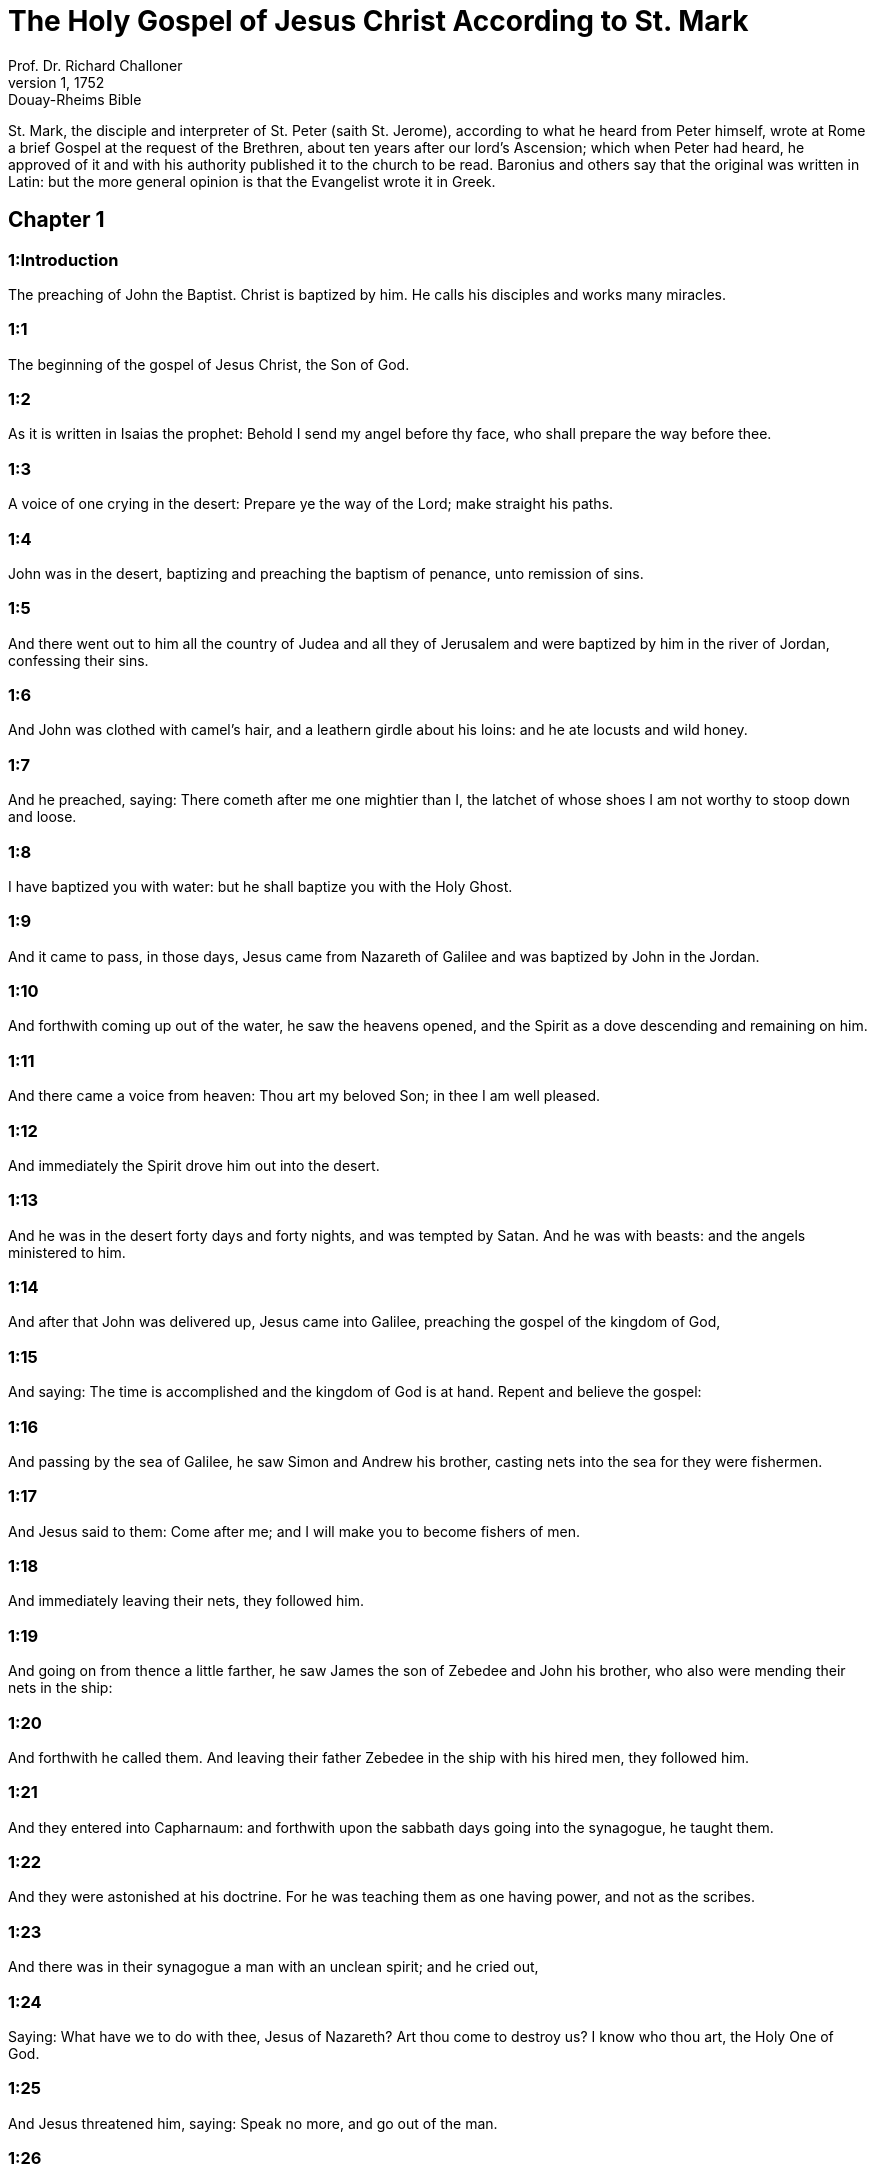 = The Holy Gospel of Jesus Christ According to St. Mark
Prof. Dr. Richard Challoner
1, 1752: Douay-Rheims Bible
:title-logo-image: image:https://i.nostr.build/CHxPTVVe4meAwmKz.jpg[Bible Cover]
:description: New Testament

St. Mark, the disciple and interpreter of St. Peter (saith St. Jerome), according to what he heard from Peter himself, wrote at Rome a brief Gospel at the request of the Brethren, about ten years after our lord’s Ascension; which when Peter had heard, he approved of it and with his authority published it to the church to be read. Baronius and others say that the original was written in Latin: but the more general opinion is that the Evangelist wrote it in Greek.   

== Chapter 1

[discrete] 
=== 1:Introduction
The preaching of John the Baptist. Christ is baptized by him. He calls his disciples and works many miracles.  

[discrete] 
=== 1:1
The beginning of the gospel of Jesus Christ, the Son of God.  

[discrete] 
=== 1:2
As it is written in Isaias the prophet: Behold I send my angel before thy face, who shall prepare the way before thee.  

[discrete] 
=== 1:3
A voice of one crying in the desert: Prepare ye the way of the Lord; make straight his paths.  

[discrete] 
=== 1:4
John was in the desert, baptizing and preaching the baptism of penance, unto remission of sins.  

[discrete] 
=== 1:5
And there went out to him all the country of Judea and all they of Jerusalem and were baptized by him in the river of Jordan, confessing their sins.  

[discrete] 
=== 1:6
And John was clothed with camel’s hair, and a leathern girdle about his loins: and he ate locusts and wild honey.  

[discrete] 
=== 1:7
And he preached, saying: There cometh after me one mightier than I, the latchet of whose shoes I am not worthy to stoop down and loose.  

[discrete] 
=== 1:8
I have baptized you with water: but he shall baptize you with the Holy Ghost.  

[discrete] 
=== 1:9
And it came to pass, in those days, Jesus came from Nazareth of Galilee and was baptized by John in the Jordan.  

[discrete] 
=== 1:10
And forthwith coming up out of the water, he saw the heavens opened, and the Spirit as a dove descending and remaining on him.  

[discrete] 
=== 1:11
And there came a voice from heaven: Thou art my beloved Son; in thee I am well pleased.  

[discrete] 
=== 1:12
And immediately the Spirit drove him out into the desert.  

[discrete] 
=== 1:13
And he was in the desert forty days and forty nights, and was tempted by Satan. And he was with beasts: and the angels ministered to him.  

[discrete] 
=== 1:14
And after that John was delivered up, Jesus came into Galilee, preaching the gospel of the kingdom of God,  

[discrete] 
=== 1:15
And saying: The time is accomplished and the kingdom of God is at hand. Repent and believe the gospel:  

[discrete] 
=== 1:16
And passing by the sea of Galilee, he saw Simon and Andrew his brother, casting nets into the sea for they were fishermen.  

[discrete] 
=== 1:17
And Jesus said to them: Come after me; and I will make you to become fishers of men.  

[discrete] 
=== 1:18
And immediately leaving their nets, they followed him.  

[discrete] 
=== 1:19
And going on from thence a little farther, he saw James the son of Zebedee and John his brother, who also were mending their nets in the ship:  

[discrete] 
=== 1:20
And forthwith he called them. And leaving their father Zebedee in the ship with his hired men, they followed him.  

[discrete] 
=== 1:21
And they entered into Capharnaum: and forthwith upon the sabbath days going into the synagogue, he taught them.  

[discrete] 
=== 1:22
And they were astonished at his doctrine. For he was teaching them as one having power, and not as the scribes.  

[discrete] 
=== 1:23
And there was in their synagogue a man with an unclean spirit; and he cried out,  

[discrete] 
=== 1:24
Saying: What have we to do with thee, Jesus of Nazareth? Art thou come to destroy us? I know who thou art, the Holy One of God.  

[discrete] 
=== 1:25
And Jesus threatened him, saying: Speak no more, and go out of the man.  

[discrete] 
=== 1:26
And the unclean spirit, tearing him and crying out with a loud voice, went out of him.  

[discrete] 
=== 1:27
And they were all amazed insomuch that they questioned among themselves, saying: What thing is this? What is this new doctrine? For with power he commandeth even the unclean spirits: and they obey him.  

[discrete] 
=== 1:28
And the fame of him was spread forthwith into all the country of Galilee.  

[discrete] 
=== 1:29
And immediately going out of the synagogue they came into the house of Simon and Andrew, with James and John.  

[discrete] 
=== 1:30
And Simon’s wife’s mother lay in a fit of a fever: and forthwith they tell him of her.  

[discrete] 
=== 1:31
And coming to her, he lifted her up, taking her by the hand; and immediately the fever left her, and she ministered unto them.  

[discrete] 
=== 1:32
And when it was evening, after sunset, they brought to him all that were ill and that were possessed with devils.  

[discrete] 
=== 1:33
And all the city was gathered together at the door.  

[discrete] 
=== 1:34
And he healed many that were troubled with divers diseases. And he cast out many devils: and he suffered them not to speak, because they knew him.  

[discrete] 
=== 1:35
And rising very early, going out, he went into a desert place: and there he prayed.  

[discrete] 
=== 1:36
And Simon and they that were with him followed after him.  

[discrete] 
=== 1:37
And when they had found him, they said to him: All seek for thee.  

[discrete] 
=== 1:38
And he saith to them: Let us go into the neighbouring towns and cities, that I may preach there also; for to this purpose am I come.  

[discrete] 
=== 1:39
And he was preaching in their synagogues and in all Galilee and casting out devils.  

[discrete] 
=== 1:40
And there came a leper to him, beseeching him and kneeling down, said to him: If thou wilt thou canst make me clean.  

[discrete] 
=== 1:41
And Jesus, having compassion on him, stretched forth his hand and touching him saith to him: I will. Be thou made clean.  

[discrete] 
=== 1:42
And when he had spoken, immediately the leprosy departed from him: and he was made clean.  

[discrete] 
=== 1:43
And he strictly charged him and forthwith sent him away.  

[discrete] 
=== 1:44
And he saith to him: See thou tell no one; but go, shew thyself to the high priest and offer for thy cleansing the things that Moses commanded, for a testimony to them.  

[discrete] 
=== 1:45
But he being gone out, began to publish and to blaze abroad the word: so that he could not openly go into the city, but was without in desert places. And they flocked to him from all sides.   

== Chapter 2

[discrete] 
=== 2:Introduction
Christ heals the sick of the palsy. He calls Matthew and excuses his disciples.  

[discrete] 
=== 2:1
And again he entered into Capharnaum after some days.  

[discrete] 
=== 2:2
And it was heard that he was in the house. And many came together, so that there was no room: no, not even at the door. And he spoke to them the word.  

[discrete] 
=== 2:3
And they came to him, bringing one sick of the palsy, who was carried by four.  

[discrete] 
=== 2:4
And when they could not offer him unto him for the multitude, they uncovered the roof where he was: and opening it, they let down the bed wherein the man sick of the palsy lay.  

[discrete] 
=== 2:5
And when Jesus had seen their faith, he saith to the sick of the palsy: Son, thy sins are forgiven thee.  

[discrete] 
=== 2:6
And there were some of the scribes sitting there and thinking in their hearts:  

[discrete] 
=== 2:7
Why doth this man speak thus? He blasphemeth. Who can forgive sins, but God only?  

[discrete] 
=== 2:8
Which Jesus presently knowing in his spirit that they so thought within themselves, saith to them: Why think you these things in your hearts?  

[discrete] 
=== 2:9
Which is easier, to say to the sick of the palsy: Thy sins are forgiven thee; or to say: Arise, take up thy bed and walk?  

[discrete] 
=== 2:10
But that you may know that the Son of man hath power on earth to forgive sins (he saith to the sick of the palsy):  

[discrete] 
=== 2:11
I say to thee: Arise. Take up thy bed and go into thy house.  

[discrete] 
=== 2:12
And immediately he arose and, taking up his bed, went his way in the sight of all: so that all wondered and glorified God, saying: We never saw the like.  

[discrete] 
=== 2:13
And he went forth again to the sea side: and all the multitude came to him. And he taught them.  

[discrete] 
=== 2:14
And when he was passing by, he saw Levi, the son of Alpheus, sitting at the receipt of custom; and he saith to him: Follow me. And rising up, he followed him.  

[discrete] 
=== 2:15
And it came to pass as he sat at meat in his house, many publicans and sinners sat down together with Jesus and his disciples. For they were many, who also followed him.  

[discrete] 
=== 2:16
And the scribes and the Pharisees, seeing that he ate with publicans and sinners, said to his disciples: Why doth your master eat and drink with publicans and sinners?  

[discrete] 
=== 2:17
Jesus hearing this, saith to them: They that are well have no need of a physician, but they that are sick. For I came not to call the just, but sinners.  

[discrete] 
=== 2:18
And the disciples of John and the Pharisees used to fast. And they come and say to him: Why do the disciples of John and of the Pharisees fast; but thy disciples do not fast?  

[discrete] 
=== 2:19
And Jesus saith to them: Can the children of the marriage fast, as long as the bridegroom is with them? As long as they have the bridegroom with them, they cannot fast.  

[discrete] 
=== 2:20
But the days will come when the bridegroom shall be taken away from them: and then they shall fast in those days.  

[discrete] 
=== 2:21
No man seweth a piece of raw cloth to an old garment: otherwise the new piecing taketh away from the old, and there is made a greater rent.  

[discrete] 
=== 2:22
And no man putteth new wine into old bottles: otherwise the wine will burst the bottles, and both the wine will be spilled and the bottles will be lost. But new wine must be put into new bottles.  

[discrete] 
=== 2:23
And it came to pass again, as the Lord walked through the corn fields on the sabbath, that his disciples began to go forward and to pluck the ears of corn.  

[discrete] 
=== 2:24
And the Pharisees said to him: Behold, why do they on the sabbath day that which is not lawful?  

[discrete] 
=== 2:25
And he said to them: Have you never read what David did when he had need and was hungry, himself and they that were with him?  

[discrete] 
=== 2:26
How he went into the house of God, under Abiathar the high priest, and did eat the loaves of proposition, which was not lawful to eat but for the priests, and gave to them who were with him?  

[discrete] 
=== 2:27
And he said to them: The sabbath was made for man, and not man for the sabbath.  

[discrete] 
=== 2:28
Therefore the Son of man is Lord of the sabbath also.   

== Chapter 3

[discrete] 
=== 3:Introduction
Christ heals the withered hand. He chooses the twelve. He confutes the blasphemy of the Pharisees.  

[discrete] 
=== 3:1
And he entered again into the synagogue: and there was a man there who had a withered hand.  

[discrete] 
=== 3:2
And they watched him whether he would heal on the sabbath days, that they might accuse him.  

[discrete] 
=== 3:3
And he said to the man who had the withered hand: Stand up in the midst.  

[discrete] 
=== 3:4
And he saith to them: Is it lawful to do good on the sabbath days, or to do evil? To save life, or to destroy? But they held their peace.  

[discrete] 
=== 3:5
And looking round about on them with anger, being grieved for the blindness of their hearts, he saith to the man: Stretch forth thy hand. And he stretched it forth: and his hand was restored unto him.  

[discrete] 
=== 3:6
And the Pharisees going out, immediately made a consultation with the Herodians against him, how they might destroy him.  

[discrete] 
=== 3:7
But Jesus retired with his disciples to the sea; and a great multitude followed him from Galilee and Judea,  

[discrete] 
=== 3:8
And from Jerusalem, and from Idumea and from beyond the Jordan. And they about Tyre and Sidon, a great multitude, hearing the things which he did, came to him.  

[discrete] 
=== 3:9
And he spoke to his disciples that a small ship should wait on him, because of the multitude, lest they should throng him.  

[discrete] 
=== 3:10
For he healed many, so that they pressed upon him for to touch him, as many as had evils.  

[discrete] 
=== 3:11
And the unclean spirits, when they saw him, fell down before him: and they cried, saying:  

[discrete] 
=== 3:12
Thou art the Son of God. And he strictly charged them that they should not make him known.  

[discrete] 
=== 3:13
And going up into a mountain, he called unto him whom he would himself: and they came to him.  

[discrete] 
=== 3:14
And he made that twelve should be with him, and that he might send them to preach.  

[discrete] 
=== 3:15
And he gave them power to heal sicknesses, and to cast out devils.  

[discrete] 
=== 3:16
And to Simon he gave the name Peter:  

[discrete] 
=== 3:17
And James the son of Zebedee, and John the brother of James; and he named them Boanerges, which is, The sons of thunder.  

[discrete] 
=== 3:18
And Andrew and Philip, and Bartholomew and Matthew, and Thomas and James of Alpheus, and Thaddeus and Simon the Cananean:  

[discrete] 
=== 3:19
And Judas Iscariot, who also betrayed him.  

[discrete] 
=== 3:20
And they come to a house, and the multitude cometh together again, so that they could not so much as eat bread.  

[discrete] 
=== 3:21
And when his friends had heard of it, they went out to lay hold on him. For they said: He is become mad.  

[discrete] 
=== 3:22
And the scribes who were come down from Jerusalem, said: He hath Beelzebub, and by the prince of devils he casteth out devils.  

[discrete] 
=== 3:23
And after he had called them together, he said to them in parables: How can Satan cast out Satan?  

[discrete] 
=== 3:24
And if a kingdom be divided against itself, that kingdom cannot stand.  

[discrete] 
=== 3:25
And if a house be divided against itself, that house cannot stand.  

[discrete] 
=== 3:26
And if Satan be risen up against himself, he is divided, and cannot stand, but hath an end.  

[discrete] 
=== 3:27
No man can enter into the house of a strong man and rob him of his goods, unless he first bind the strong man, and then shall he plunder his house.  

[discrete] 
=== 3:28
Amen I say to you that all sins shall be forgiven unto the sons of men, and the blasphemies wherewith they shall blaspheme:  

[discrete] 
=== 3:29
But he that shall blaspheme against the Holy Ghost, shall never have forgiveness, but shall be guilty of an everlasting sin.  

[discrete] 
=== 3:30
Because they said: He hath an unclean spirit.  

[discrete] 
=== 3:31
And his mother and his brethren came; and standing without, sent unto him, calling him.  

[discrete] 
=== 3:32
And the multitude sat about him; and they say to him: Behold thy mother and thy brethren without seek for thee.  

[discrete] 
=== 3:33
And answering them, he said: Who is my mother and my brethren?  

[discrete] 
=== 3:34
And looking round about on them who sat about him, he saith: Behold my mother and my brethren.  

[discrete] 
=== 3:35
For whosoever shall do the will of God, he is my brother, and my sister, and mother.   

== Chapter 4

[discrete] 
=== 4:Introduction
The parable of the sower. Christ stills the tempest at sea.  

[discrete] 
=== 4:1
And again he began to teach by the sea side; and a great multitude was gathered together unto him, so that he went up into a ship and sat in the sea: and all the multitude was upon the land by the sea side.  

[discrete] 
=== 4:2
And he taught them many things in parables, and said unto them in his doctrine:  

[discrete] 
=== 4:3
Hear ye: Behold, the sower went out to sow.  

[discrete] 
=== 4:4
And whilst he sowed, some fell by the way side, and the birds of the air came and ate it up.  

[discrete] 
=== 4:5
And other some fell upon stony ground, where it had not much earth; and it shot up immediately, because it had no depth of earth.  

[discrete] 
=== 4:6
And when the sun was risen, it was scorched; and because it had no root, it withered away.  

[discrete] 
=== 4:7
And some fell among thorns; and the thorns grew up, and choked it, and it yielded no fruit.  

[discrete] 
=== 4:8
And some fell upon good ground; and brought forth fruit that grew up, and increased and yielded, one thirty, another sixty, and another a hundred.  

[discrete] 
=== 4:9
And he said: He that hath ears to hear, let him hear.  

[discrete] 
=== 4:10
And when he was alone, the twelve that were with him asked him the parable.  

[discrete] 
=== 4:11
And he said to them: To you it is given to know the mystery of the kingdom of God: but to them that are without, all things are done in parables:  

[discrete] 
=== 4:12
That seeing they may see, and not perceive; and hearing they may hear, and not understand; lest at any time they should be converted, and their sins should be forgiven them.  That seeing they may see, etc.... in punishment of their wilfully shutting their eyes, (St. Matt. 13. 15,) God justly withdrew those lights and graces, which otherwise he would have given them, for their effectual conversion.  

[discrete] 
=== 4:13
And he saith to them: Are you ignorant of this, parable? and how shall you know all parables?  

[discrete] 
=== 4:14
He that soweth, soweth the word.  

[discrete] 
=== 4:15
And these are they by the way side, where the word is sown, and as soon as they have heard, immediately Satan cometh and taketh away the word that was sown in their hearts.  

[discrete] 
=== 4:16
And these likewise are they that are sown on the stony ground: who when they have heard the word, immediately receive it with joy.  

[discrete] 
=== 4:17
And they have no root in themselves, but are only for a time: and then when tribulation and persecution ariseth for the word they are presently scandalized.  

[discrete] 
=== 4:18
And others there are who are sown among thorns: these are they that hear the word,  

[discrete] 
=== 4:19
And the cares of the world, and the deceitfulness of riches, and the lusts after other things entering in choke the word, and it is made fruitless.  

[discrete] 
=== 4:20
And these are they who are sown upon the good ground, who hear the word, and receive it, and yield fruit, the one thirty, another sixty, and another a hundred.  

[discrete] 
=== 4:21
And he said to them: Doth a candle come in to be put under a bushel, or under a bed? and not to be set on a candlestick?  

[discrete] 
=== 4:22
For there is nothing hid, which shall not be made manifest: neither was it made secret, but that it may come abroad.  

[discrete] 
=== 4:23
If any man have ears to hear, let him hear.  

[discrete] 
=== 4:24
And he said to them: Take heed what you hear. In what measure you shall mete, it shall be measured to you again, and more shall be given to you.  

[discrete] 
=== 4:25
For he that hath, to him shall be given: and he that hath not, that also which he hath shall be taken away from him.  

[discrete] 
=== 4:26
And he said: So is the kingdom of God, as if a man should cast seed into the earth,  

[discrete] 
=== 4:27
And should sleep, and rise, night and day, and the seed should spring, and grow up whilst he knoweth not.  

[discrete] 
=== 4:28
For the earth of itself bringeth forth fruit, first the blade, then the ear, afterwards the full corn in the ear.  

[discrete] 
=== 4:29
And when the fruit is brought forth, immediately he putteth in the sickle, because the harvest is come.  

[discrete] 
=== 4:30
And he said: To what shall we liken the kingdom of God? or to what parable shall we compare it?  

[discrete] 
=== 4:31
It is as a grain of mustard seed: which when it is sown in the earth, is less than all the seeds that are in the earth:  

[discrete] 
=== 4:32
And when it is sown, it groweth up, and becometh greater than all herbs, and shooteth out great branches, so that the birds of the air may dwell under the shadow thereof.  

[discrete] 
=== 4:33
And with many such parables, he spoke to them the word, according as they were able to hear.  

[discrete] 
=== 4:34
And without parable he did not speak unto them; but apart, he explained all things to his disciples.  

[discrete] 
=== 4:35
And he saith to them that day, when evening was come: Let us pass over to the other side.  

[discrete] 
=== 4:36
And sending away the multitude, they take him even as he was in the ship: and there were other ships with him.  

[discrete] 
=== 4:37
And there arose a great storm of wind, and the waves beat into the ship, so that the ship was filled.  

[discrete] 
=== 4:38
And he was in the hinder part of the ship, sleeping upon a pillow; and they awake him, and say to him: Master, doth, it not concern thee that we perish?  

[discrete] 
=== 4:39
And rising up, he rebuked the wind, and said to the sea: Peace, be still. And the wind ceased: and there was made a great calm.  

[discrete] 
=== 4:40
And he said to them: Why are you fearful? have you not faith yet? And they feared exceedingly: and they said one to another: Who is this (thinkest thou) that both wind and sea obey him?   

== Chapter 5

[discrete] 
=== 5:Introduction
Christ casts out a legion of devils: he heals the issue of blood, and raises the daughter of Jairus to life.  

[discrete] 
=== 5:1
And they came over the strait of the sea, into the country of the Gerasens.  

[discrete] 
=== 5:2
And as he went out of the ship, immediately there met him out of the monuments a man with an unclean spirit,  

[discrete] 
=== 5:3
Who had his dwelling in the tombs, and no man now could bind him, not even with chains.  

[discrete] 
=== 5:4
For having been often bound with fetters and chains, he had burst the chains, and broken the fetters in pieces, and no one could tame him.  

[discrete] 
=== 5:5
And he was always day and night in the monuments and in the mountains, crying and cutting himself with stones.  

[discrete] 
=== 5:6
And seeing Jesus afar off, he ran and adored him.  

[discrete] 
=== 5:7
And crying with a loud voice, he said: What have I to do with thee, Jesus the Son of the most high God? I adjure thee by God that thou torment me not.  

[discrete] 
=== 5:8
For he said unto him: Go out of the man, thou unclean spirit.  

[discrete] 
=== 5:9
And he asked him: What is thy name? And he saith to him: My name is Legion, for we are many.  

[discrete] 
=== 5:10
And he besought him much, that he would not drive him away out of the country.  

[discrete] 
=== 5:11
And there was there near the mountain a great herd of swine, feeding.  

[discrete] 
=== 5:12
And the spirits besought him, saying: Send us into the swine, that we may enter into them.  

[discrete] 
=== 5:13
And Jesus immediately gave them leave. And the unclean spirits going out, entered into the swine: and the herd with great violence was carried headlong into the sea, being about two thousand, and were stifled in the sea.  

[discrete] 
=== 5:14
And they that fed them fled, and told it in the city and in the fields. And they went out to see what was done:  

[discrete] 
=== 5:15
And they came to Jesus, and they see him that was troubled with the devil, sitting, clothed, and well in his wits, and they were afraid.  

[discrete] 
=== 5:16
And they that had seen it, told them, in what manner he had been dealt with who had the devil; and concerning the swine.  

[discrete] 
=== 5:17
And they began to pray him that he would depart from their coasts.  

[discrete] 
=== 5:18
And when he went up into the ship, he that had been troubled with the devil, began to beseech him that he might be with him.  

[discrete] 
=== 5:19
And he admitted him not, but saith to him: Go into thy house to thy friends, and tell them how great things the Lord hath done for thee, and hath had mercy on thee.  

[discrete] 
=== 5:20
And he went his way, and began to publish in Decapolis how great things Jesus had done for him: and all men wondered.  

[discrete] 
=== 5:21
And when Jesus had passed again in the ship over the strait, a great multitude assembled together unto him, and he was nigh unto the sea.  

[discrete] 
=== 5:22
And there cometh one of the rulers of the synagogue named Jairus: and seeing him, falleth down at his feet.  

[discrete] 
=== 5:23
And he besought him much, saying: My daughter is at the point of death, come, lay thy hand upon her, that she may be safe, and may live.  

[discrete] 
=== 5:24
And he went with him, and a great multitude followed him, and they thronged him.  

[discrete] 
=== 5:25
And a woman who was under an issue of blood twelve years,  

[discrete] 
=== 5:26
And had suffered many things from many physicians; and had spent all that she had, and was nothing the better, but rather worse,  

[discrete] 
=== 5:27
When she had heard of Jesus, came in the crowd behind him, and touched his garment.  

[discrete] 
=== 5:28
For she said: If I shall touch but his garment, I shall be whole.  

[discrete] 
=== 5:29
And forthwith the fountain of her blood was dried up, and she felt in her body that she was healed of the evil.  

[discrete] 
=== 5:30
And immediately Jesus knowing in himself the virtue that had proceeded from him, turning to the multitude, said: Who hath touched my garments?  

[discrete] 
=== 5:31
And his disciples said to him: Thou seest the multitude thronging thee, and sayest thou who hath touched me?  

[discrete] 
=== 5:32
And he looked about to see her who had done this.  

[discrete] 
=== 5:33
But the woman fearing and trembling, knowing what was done in her, came and fell down before him, and told him all the truth.  

[discrete] 
=== 5:34
And he said to her: Daughter, thy faith hath made thee whole: go in peace, and be thou whole of thy disease.  

[discrete] 
=== 5:35
While he was yet speaking, some come from the ruler of the synagogue’s house, saying: Thy daughter is dead: why dost thou trouble the master any further?  

[discrete] 
=== 5:36
But Jesus having heard the word that was spoken, saith to the ruler of the synagogue: Fear not, only believe.  

[discrete] 
=== 5:37
And he admitted not any man to follow him, but Peter, and James, and John the brother of James.  

[discrete] 
=== 5:38
And they come to the house of the ruler of the synagogue; and he seeth a tumult, and people weeping and wailing much.  

[discrete] 
=== 5:39
And going in, he saith to them Why make you this ado, and weep? the damsel is not dead, but sleepeth.  

[discrete] 
=== 5:40
And they laughed him to scorn. But he having put them all out, taketh the father and the mother of the damsel, and them that were with him, and entereth in where the damsel was lying.  

[discrete] 
=== 5:41
And taking the damsel by the hand, he saith to her: Talitha cumi, which is, being interpreted: Damsel (I say to thee) arise.  

[discrete] 
=== 5:42
And immediately the damsel rose up, and walked: and she was twelve years old: and they were astonished with a great astonishment.  

[discrete] 
=== 5:43
And he charged them strictly that no man should know it: and commanded that something should be given her to eat.   

== Chapter 6

[discrete] 
=== 6:Introduction
Christ teaches at Nazareth: he sends forth the twelve apostles: he feeds five thousand with five loaves; and walks upon the sea.  

[discrete] 
=== 6:1
And going out from thence, he went into his own country; and his disciples followed him.  

[discrete] 
=== 6:2
And when the Sabbath was come, he began to teach in the synagogue: and many hearing him were in admiration at his doctrine, saying: How came this man by all these things? and what wisdom is this that is given to him, and such mighty works as are wrought by his hands?  

[discrete] 
=== 6:3
Is not this the carpenter, the son of Mary, the brother of James, and Joseph, and Jude, and Simon? are not also his sisters here with us? And they were scandalized in regard of him.  

[discrete] 
=== 6:4
And Jesus said to them: A prophet is not without honour, but in his own country, and in his own house, and among his own kindred.  

[discrete] 
=== 6:5
And he could not do any miracles there, only that he cured a few that were sick, laying his hands upon them.  He could not.... Not for want of power, but because he would not work miracles in favour of obstinate and incredulous people, who were unworthy of such favours.  

[discrete] 
=== 6:6
And he wondered because of their unbelief, and he went through the villages round about teaching.  

[discrete] 
=== 6:7
And he called the twelve; and began to send them two and two, and gave them power over unclean spirits.  

[discrete] 
=== 6:8
And he commanded them that they should take nothing for the way, but a staff only; no scrip, no bread, nor money in their purse,  

[discrete] 
=== 6:9
But to be shod with sandals, and that they should not put on two coats.  

[discrete] 
=== 6:10
And he said to them: Wheresoever you shall enter into an house, there abide till you depart from that place.  

[discrete] 
=== 6:11
And whosoever shall not receive you, nor hear you; going forth from thence, shake off the dust from your feet for a testimony to them.  

[discrete] 
=== 6:12
And going forth they preached that men should do penance:  

[discrete] 
=== 6:13
And they cast out many devils, and anointed with oil many that were sick, and healed them.  

[discrete] 
=== 6:14
And king Herod heard, (for his name was made manifest,) and he said: John the Baptist is risen again from the dead, and therefore mighty works shew forth themselves in him.  

[discrete] 
=== 6:15
And others said: It is Elias. But others said: It is a prophet, as one of the prophets.  

[discrete] 
=== 6:16
Which Herod hearing, said: John whom I beheaded, he is risen again from the dead.  

[discrete] 
=== 6:17
For Herod himself had sent and apprehended John, and bound him in prison for the sake of Herodias the wife of Philip his brother, because he had married her.  

[discrete] 
=== 6:18
For John said to Herod: It is not lawful for thee to have thy brother’s wife.  

[discrete] 
=== 6:19
Now Herodias laid snares for him: and was desirous to put him to death and could not.  

[discrete] 
=== 6:20
For Herod feared John, knowing him to be a just and holy man: and kept him, and when he heard him, did many things: and he heard him willingly.  And kept him.... That is, from the designs of Herodias; and for fear of the people, would not put him to death, though she sought it; and through her daughter she effected her wish.  

[discrete] 
=== 6:21
And when a convenient day was come, Herod made a supper for his birthday, for the princes, and tribunes, and chief men of Galilee.  

[discrete] 
=== 6:22
And when the daughter of the same Herodias had come in, and had danced, and pleased Herod, and them that were at table with him, the king said to the damsel: Ask of me what thou wilt, and I will give it thee.  

[discrete] 
=== 6:23
And he swore to her: Whatsoever thou shalt ask I will give thee, though it be the half of my kingdom.  

[discrete] 
=== 6:24
Who when she was gone out, said to her mother, What shall I ask? But she said: The head of John the Baptist.  

[discrete] 
=== 6:25
And when she was come in immediately with haste to the king, she asked, saying: I will that forthwith thou give me in a dish, the head of John the Baptist.  

[discrete] 
=== 6:26
And the king was struck sad. Yet because of his oath, and because of them that were with him at table, he would not displease her:  

[discrete] 
=== 6:27
But sending an executioner, he commanded that his head should be brought in a dish.  

[discrete] 
=== 6:28
And he beheaded him in the prison, and brought his head in a dish: and gave it to the damsel, and the damsel gave it to her mother.  

[discrete] 
=== 6:29
Which his disciples hearing came, and took his body, and laid it in a tomb.  

[discrete] 
=== 6:30
And the apostles coming together unto Jesus, related to him all things that they had done and taught.  

[discrete] 
=== 6:31
And he said to them: Come apart into a desert place, and rest a little. For there were many coming and going: and they had not so much as time to eat.  

[discrete] 
=== 6:32
And going up into a ship, they went into a desert place apart.  

[discrete] 
=== 6:33
And they saw them going away, and many knew: and they ran flocking thither on foot from all the cities, and were there before them.  

[discrete] 
=== 6:34
And Jesus going out saw a great multitude: and he had compassion on them, because they were as sheep not having a shepherd, and he began to teach them many things.  

[discrete] 
=== 6:35
And when the day was now far spent, his disciples came to him, saying: This is a desert place, and the hour is now past:  

[discrete] 
=== 6:36
Send them away, that going into the next villages and towns, they may buy themselves meat to eat.  

[discrete] 
=== 6:37
And he answering said to them: Give you them to eat. And they said to him: Let us go and buy bread for two hundred pence, and we will give them to eat.  

[discrete] 
=== 6:38
And he saith to them: How many loaves have you? go and see. And when they knew, they say: Five, and two fishes.  

[discrete] 
=== 6:39
And he commanded them that they should make them all sit down by companies upon the green grass.  

[discrete] 
=== 6:40
And they sat down in ranks, by hundreds and by fifties.  

[discrete] 
=== 6:41
And when he had taken the five loaves, and the two fishes: looking up to heaven, he blessed, and broke the loaves, and gave to his disciples to set before them: and the two fishes he divided among them all.  

[discrete] 
=== 6:42
And they all did eat, and had their fill.  

[discrete] 
=== 6:43
And they took up the leavings, twelve full baskets of fragments, and of the fishes.  

[discrete] 
=== 6:44
And they that did eat, were five thousand men.  

[discrete] 
=== 6:45
And immediately he obliged his disciples to go up into the ship, that they might go before him over the water to Bethsaida, whilst he dismissed the people.  

[discrete] 
=== 6:46
And when he had dismissed them, he went up to the mountain to pray,  

[discrete] 
=== 6:47
And when it was late, the ship was in the midst of the sea, and himself alone on the land.  

[discrete] 
=== 6:48
And seeing them labouring in rowing, (for the wind was against them,) and about the fourth watch of the night, he cometh to them walking upon the sea, and he would have passed by them.  

[discrete] 
=== 6:49
But they seeing him walking upon the sea, thought it was an apparition, and they cried out.  

[discrete] 
=== 6:50
For they all saw him, and were troubled. And immediately he spoke with them, and said to them: Have a good heart, it is I, fear ye not.  

[discrete] 
=== 6:51
And he went up to them into the ship, and the wind ceased: and they were far more astonished within themselves:  

[discrete] 
=== 6:52
For they understood not concerning the loaves; for their heart was blinded.  

[discrete] 
=== 6:53
And when they had passed over, they came into the land of Genezareth, and set to the shore.  

[discrete] 
=== 6:54
And when they were gone out of the ship, immediately they knew him:  

[discrete] 
=== 6:55
And running through that whole country, they began to carry about in beds those that were sick, where they heard he was.  

[discrete] 
=== 6:56
And whithersoever he entered, into towns or into villages or cities, they laid the sick in the streets, and besought him that they might touch but the hem of his garment: and as many as touched him were made whole.   

== Chapter 7

[discrete] 
=== 7:Introduction
Christ rebukes the Pharisees. He heals the daughter of the woman of Chanaan; and the man that was deaf and dumb.  

[discrete] 
=== 7:1
And there assembled together unto him the Pharisees and some of the scribes, coming from Jerusalem.  

[discrete] 
=== 7:2
And when they had seen some of his disciples eat bread with common, that is, with unwashed hands, they found fault.  

[discrete] 
=== 7:3
For the Pharisees and all the Jews eat not without often washing their hands, holding the tradition of the ancients.  

[discrete] 
=== 7:4
And when they come from the market, unless they be washed, they eat not: and many other things there are that have been delivered to them to observe, the washings of cups and of pots and of brazen vessels and of beds.  

[discrete] 
=== 7:5
And the Pharisees and scribes asked him: Why do not thy disciples walk according to the tradition of the ancients, but they eat bread with common hands?  

[discrete] 
=== 7:6
But he answering, said to them: Well did Isaias prophesy of you hypocrites, as it is written: This people honoureth me with their lips, but their heart is far from me.  

[discrete] 
=== 7:7
And in vain do they worship me, teaching doctrines and precepts of men.  Doctrines and precepts of men.... See the annotations, Matt. 15. 9, 11.  

[discrete] 
=== 7:8
For leaving the commandment of God, you hold the tradition of men, the washing of pots and of cups: and many other things you do like to these.  

[discrete] 
=== 7:9
And he said to them: Well do you make void the commandment of God, that you may keep your own tradition.  

[discrete] 
=== 7:10
For Moses said: Honour thy father and thy mother. And He that shall curse father or mother, dying let him die.  

[discrete] 
=== 7:11
But you say: If a man shall say to his father or mother, Corban (which is a gift) whatsoever is from me shall profit thee.  

[discrete] 
=== 7:12
And further you suffer him not to do any thing for his father or mother,  

[discrete] 
=== 7:13
Making void the word of God by your own tradition, which you have given forth. And many other such like things you do.  

[discrete] 
=== 7:14
And calling again the multitude unto him, he said to them: Hear ye me all and understand.  

[discrete] 
=== 7:15
There is nothing from without a man that entering into him can defile him. But the things which come from a man, those are they that defile a man.  

[discrete] 
=== 7:16
If any man have ears to hear, let him hear.  

[discrete] 
=== 7:17
And when he was come into the house from the multitude, his disciples asked him the parable.  

[discrete] 
=== 7:18
And he saith to them: So are you also without knowledge? Understand you not that every thing from without entering into a man cannot defile him:  

[discrete] 
=== 7:19
Because it entereth not into his heart, but goeth into the belly, and goeth out into the privy, purging all meats?  

[discrete] 
=== 7:20
But he said that the things which come out from a man, they defile a man.  

[discrete] 
=== 7:21
For from within, out of the heart of men, proceed evil thoughts, adulteries, fornications, murders,  

[discrete] 
=== 7:22
Thefts, covetousness, wickedness, deceit, lasciviousness, an evil eye, blasphemy, pride, foolishness.  

[discrete] 
=== 7:23
All these evil things come from within and defile a man.  

[discrete] 
=== 7:24
And rising from thence he went into the coasts of Tyre and Sidon: and entering into a house, he would that no man should know it. And he could not be hid.  

[discrete] 
=== 7:25
For a woman as soon as she heard of him, whose daughter had an unclean spirit, came in and fell down at his feet.  

[discrete] 
=== 7:26
For the woman was a Gentile, a Syrophenician born. And she besought him that he would cast forth the devil out of her daughter.  

[discrete] 
=== 7:27
Who said to her: suffer first the children to be filled: for it is not good to take the bread of the children and cast it to the dogs.  

[discrete] 
=== 7:28
But she answered and said to him: Yea, Lord; for the whelps also eat under the table of the crumbs of the children.  

[discrete] 
=== 7:29
And he said to her: For this saying, go thy way. The devil is gone out of thy daughter.  

[discrete] 
=== 7:30
And when she was come into her house, she found the girl lying upon the bed and that the devil was gone out.  

[discrete] 
=== 7:31
And again going out of the coasts of Tyre, he came by Sidon to the sea of Galilee, through the midst of the coasts of Decapolis.  

[discrete] 
=== 7:32
And they bring to him one deaf and dumb: and they besought him that he would lay his hand upon him.  

[discrete] 
=== 7:33
And taking him from the multitude apart, he put his fingers into his ears: and spitting, he touched his tongue.  

[discrete] 
=== 7:34
And looking up to heaven, he groaned and said to him: Ephpheta, which is, Be thou opened.  

[discrete] 
=== 7:35
And immediately his ears were opened and the string of his tongue was loosed and he spoke right.  

[discrete] 
=== 7:36
And he charged them that they should tell no man. But the more he charged them, so much the more a great deal did they publish it.  

[discrete] 
=== 7:37
And so much the more did they wonder, saying: He hath done all things well. He hath made both the deaf to hear and the dumb to speak.   

== Chapter 8

[discrete] 
=== 8:Introduction
Christ feeds four thousand. He gives sight to a blind man. He foretells his passion.  

[discrete] 
=== 8:1
In those days again, when there was a great multitude and they had nothing to eat; calling his disciples together, he saith to them:  

[discrete] 
=== 8:2
I have compassion on the multitude, for behold they have now been with me three days and have nothing to eat.  

[discrete] 
=== 8:3
And if I shall send them away fasting to their home, they will faint in the way: for some of them came from afar off.  

[discrete] 
=== 8:4
And his disciples answered him: From whence can any one fill them here with bread in the wilderness?  

[discrete] 
=== 8:5
And he asked them: How many loaves have ye? Who said: Seven.  

[discrete] 
=== 8:6
And he commanded the people to sit down on the ground. And taking the seven loaves, giving thanks, he broke and gave to his disciples for to set before them. And they set them before the people.  

[discrete] 
=== 8:7
And they had a few little fishes: and he blessed them and commanded them to be set before them.  

[discrete] 
=== 8:8
And they did eat and were filled: and they took up that which was left of the fragments, seven baskets.  

[discrete] 
=== 8:9
And they that had eaten were about four thousand. And he sent them away.  

[discrete] 
=== 8:10
And immediately going up into a ship with his disciples, he came into the parts of Dalmanutha.  

[discrete] 
=== 8:11
And the Pharisees came forth and began to question with him, asking him a sign from heaven, tempting him.  

[discrete] 
=== 8:12
And sighing deeply in spirit, he saith: Why doth this generation seek a sign? Amen, I say to you, a sign shall not be given to this generation.  

[discrete] 
=== 8:13
And leaving them, he went up again into the ship and passed to the other side of the water.  

[discrete] 
=== 8:14
And they forgot to take bread: and they had but one loaf with them in the ship.  

[discrete] 
=== 8:15
And he charged them saying: Take heed and beware of the leaven of the Pharisees and of the leaven of Herod.  

[discrete] 
=== 8:16
And they reasoned among themselves, saying: Because we have no bread.  

[discrete] 
=== 8:17
Which Jesus knowing, saith to them: Why do you reason, because you have no bread? Do you not yet know nor understand? Have you still your heart blinded?  

[discrete] 
=== 8:18
Having eyes, see you not? And having ears, hear you not? Neither do you remember?  

[discrete] 
=== 8:19
When I broke the five loaves among five thousand, how many baskets full of fragments took you up? They say to him: Twelve.  

[discrete] 
=== 8:20
When also the seven loaves among four thousand, how many baskets of fragments took you up? And they say to him: Seven.  

[discrete] 
=== 8:21
And he said to them: How do you not yet understand?  

[discrete] 
=== 8:22
And they came to Bethsaida: and they bring to him a blind man. And they besought him that he would touch him.  

[discrete] 
=== 8:23
And taking the blind man by the hand, he led him out of the town. And spitting upon his eyes, laying his hands on him, he asked him if he saw any thing.  

[discrete] 
=== 8:24
And looking up, he said: I see men, as it were trees, walking.  

[discrete] 
=== 8:25
After that again he laid his hands upon his eyes: and he began to see and was restored, so that he saw all things clearly.  

[discrete] 
=== 8:26
And he sent him into his house, saying: Go into thy house, and if thou enter into the town, tell nobody.  

[discrete] 
=== 8:27
And Jesus went out, and his disciples into the towns of Cæsarea Philippi. And in the way, he asked his disciples, saying to them: Whom do men say that I am?  

[discrete] 
=== 8:28
Who answered him, saying: John the Baptist; but some Elias, and others as one of the prophets.  

[discrete] 
=== 8:29
Then he saith to them: But whom do you say that I am? Peter answering said to him: Thou art the Christ.  

[discrete] 
=== 8:30
And he strictly charged them that they should not tell any man of him.  

[discrete] 
=== 8:31
And he began to teach them that the Son of man must suffer many things and be rejected by the ancients and by the high priests and the scribes: and be killed and after three days rise again.  

[discrete] 
=== 8:32
And he spoke the word openly. And Peter taking him began to rebuke him.  

[discrete] 
=== 8:33
Who turning about and seeing his disciples, threatened Peter, saying: Go behind me, Satan, because thou savourest not the things that are of God but that are of men.  

[discrete] 
=== 8:34
And calling the multitude together with his disciples, he said to them: If any man will follow me, let him deny himself and take up his cross and follow me.  

[discrete] 
=== 8:35
For whosoever will save his life shall lose it: and whosoever shall lose his life for my sake and the gospel shall save it.  

[discrete] 
=== 8:36
For what shall it profit a man, if he gain the whole world and suffer the loss of his soul?  

[discrete] 
=== 8:37
Or what shall a man give in exchange for his soul?  

[discrete] 
=== 8:38
For he that shall be ashamed of me and of my words, in this adulterous and sinful generation: the Son of man also will be ashamed of him, when he shall come in the glory of his Father with the holy angels.  

[discrete] 
=== 8:39
And he said to them: Amen I say to you that there are some of them that stand here who shall not taste death till they see the kingdom of God coming in power.   

== Chapter 9

[discrete] 
=== 9:Introduction
Christ is transfigured. He casts out the dumb spirit. He teaches humility and to avoid scandal.  

[discrete] 
=== 9:1
And after six days, Jesus taketh with him Peter and James and John, and leadeth them up into an high mountain apart by themselves, and was transfigured before them.  

[discrete] 
=== 9:2
And his garments became shining and exceeding white as snow, so as no fuller upon earth can make white.  

[discrete] 
=== 9:3
And there appeared to them Elias with Moses: and they were talking with Jesus.  

[discrete] 
=== 9:4
And Peter answering, said to Jesus: Rabbi, it is good for us to be here. And let us make three tabernacles, one for thee, and one for Moses, and one for Elias.  

[discrete] 
=== 9:5
For he knew not what he said: for they were struck with fear.  

[discrete] 
=== 9:6
And there was a cloud overshadowing them. And a voice came out of the cloud, saying: This is my most beloved Son. Hear ye him.  

[discrete] 
=== 9:7
And immediately looking about, they saw no man any more, but Jesus only with them.  

[discrete] 
=== 9:8
And as they came down from the mountain, he charged them not to tell any man what things they had seen, till the Son of man shall be risen again from the dead.  

[discrete] 
=== 9:9
And they kept the word to themselves; questioning together what that should mean, when he shall be risen from the dead.  

[discrete] 
=== 9:10
And they asked him, saying: Why then do the Pharisees and scribes say that Elias must come first?  

[discrete] 
=== 9:11
Who answering, said to them: Elias, when he shall come first, shall restore all things; and as it is written of the Son of man that he must suffer many things and be despised.  

[discrete] 
=== 9:12
But I say to you that Elias also is come (and they have done to him whatsoever they would), as it is written of him.  

[discrete] 
=== 9:13
And coming to his disciples he saw a great multitude about them and the scribes disputing with them.  

[discrete] 
=== 9:14
And presently all the people, seeing Jesus, were astonished and struck with fear: and running to him, they saluted him.  

[discrete] 
=== 9:15
And he asked them: What do you question about among you?  

[discrete] 
=== 9:16
And one of the multitude, answering, said: Master, I have brought my son to thee, having a dumb spirit.  

[discrete] 
=== 9:17
Who, wheresoever he taketh him, dasheth him: and he foameth and gnasheth with the teeth and pineth away. And I spoke to thy disciples to cast him out: and they could not.  

[discrete] 
=== 9:18
Who answering them, said: O incredulous generation, how long shall I be with you? How long shall I suffer you? Bring him unto me.  

[discrete] 
=== 9:19
And they brought him. And when he had seen him, immediately the spirit troubled him and being thrown down upon the ground, he rolled about foaming.  

[discrete] 
=== 9:20
And he asked his father: How long time is it since this hath happened unto him? But he said: From his infancy.  

[discrete] 
=== 9:21
And oftentimes hath he cast him into the fire and into the waters to destroy him. But if thou canst do any thing, help us, having compassion on us.  

[discrete] 
=== 9:22
And Jesus saith to him: If thou canst believe, all things are possible to him that believeth.  

[discrete] 
=== 9:23
And immediately the father of the boy crying out, with tears said: I do believe, Lord. Help my unbelief.  

[discrete] 
=== 9:24
And when Jesus saw the multitude running together, he threatened the unclean spirit, saying to him: Deaf and dumb spirit, I command thee, go out of him and enter not any more into him.  

[discrete] 
=== 9:25
And crying out and greatly tearing him, he went our of him. And he became as dead, so that many said: He is dead.  

[discrete] 
=== 9:26
But Jesus taking him by the hand, lifted him up. And he arose.  

[discrete] 
=== 9:27
And when he was come into the house, his disciples secretly asked him: Why could not we cast him out?  

[discrete] 
=== 9:28
And he said to them: This kind can go out by nothing, but by prayer and fasting.  

[discrete] 
=== 9:29
And departing from thence, they passed through Galilee: and he would not that any man should know it.  

[discrete] 
=== 9:30
And he taught his disciples and said to them: The Son of man shall be betrayed into the hands of men, and they shall kill him; and after that he is killed, he shall rise again the third day.  

[discrete] 
=== 9:31
But they understood not the word: and they were afraid to ask him.  

[discrete] 
=== 9:32
And they came to Capharnaum. And when they were in the house, he asked them: What did you treat of in the way?  

[discrete] 
=== 9:33
But they held their peace, for in the way they had disputed among themselves, which of them should be the greatest.  

[discrete] 
=== 9:34
And sitting down, he called the twelve and saith to them: If any man desire to be first, he shall be the last of all and be minister of all.  

[discrete] 
=== 9:35
And taking a child, he set him in the midst of them. Whom when he had embraced, he saith to them:  

[discrete] 
=== 9:36
Whosoever shall receive one such child as this in my name receiveth me. And whosoever shall receive me receiveth not me but him that sent me.  

[discrete] 
=== 9:37
John answered him, saying: Master, we saw one casting out devils in thy name, who followeth not us: and we forbade him.  

[discrete] 
=== 9:38
But Jesus said: Do not forbid him. For there is no man that doth a miracle in my name and can soon speak ill of me.  

[discrete] 
=== 9:39
For he that is not against you is for you.  

[discrete] 
=== 9:40
For whosoever shall give you to drink a cup of water in my name, because you belong to Christ: amen I say to you, he shall not lose his reward.  

[discrete] 
=== 9:41
And whosoever shall scandalize one of these little ones that believe in me: it were better for him that a millstone were hanged about his neck and he were cast into the sea.  

[discrete] 
=== 9:42
And if thy hand scandalize thee, cut it off: it is better for thee to enter into life, maimed, than having two hands to go into hell, into unquenchable fire:  

[discrete] 
=== 9:43
Where their worm dieth not, and the fire is not extinguished.  

[discrete] 
=== 9:44
And if thy foot scandalize thee, cut it off: it is better for thee to enter lame into life everlasting than having two feet to be cast into the hell of unquenchable fire:  

[discrete] 
=== 9:45
Where their worm dieth not, and the fire is not extinguished.  

[discrete] 
=== 9:46
And if thy eye scandalize thee, pluck it out: it is better for thee with one eye to enter into the kingdom of God than having two eyes to be cast into the hell of fire:  

[discrete] 
=== 9:47
Where their worm dieth not, and the fire is not extinguished.  

[discrete] 
=== 9:48
For every one shall be salted with fire: and every victim shall be salted with salt.  

[discrete] 
=== 9:49
Salt is good. But if the salt become unsavoury, wherewith will you season it? Have salt in you: and have peace among you.   

== Chapter 10

[discrete] 
=== 10:Introduction
Marriage is not to be dissolved. The danger of riches. The ambition of the sons of Zebedee. A blind man is restored to his sight.  

[discrete] 
=== 10:1
And rising up from thence, he cometh into the coasts of Judea beyond the Jordan: and the multitude flocked to him again. And as he was accustomed, he taught them again.  

[discrete] 
=== 10:2
And the Pharisees coming to him asked him, tempting him: Is it lawful for a man to put away his wife?  

[discrete] 
=== 10:3
But he answering, saith to them: What did Moses command you?  

[discrete] 
=== 10:4
Who said: Moses permitted to write a bill of divorce and to put her away.  

[discrete] 
=== 10:5
To whom Jesus answering, said: Because of the hardness of your heart, he wrote you that precept.  

[discrete] 
=== 10:6
But from the beginning of the creation, God made them male and female.  

[discrete] 
=== 10:7
For this cause, a man shall leave his father and mother and shall cleave to his wife.  

[discrete] 
=== 10:8
And they two shall be in one flesh. Therefore now they are not two, but one flesh.  

[discrete] 
=== 10:9
What therefore God hath joined together, let no man put asunder.  

[discrete] 
=== 10:10
And in the house again his disciples asked him concerning the same thing.  

[discrete] 
=== 10:11
And he saith to them: Whosoever shall put away his wife and marry another committeth adultery against her.  

[discrete] 
=== 10:12
And if the wife shall put away her husband and be married to another, she committeth adultery.  

[discrete] 
=== 10:13
And they brought to him young children, that he might touch them. And the disciples rebuked them that brought them.  

[discrete] 
=== 10:14
Whom when Jesus saw, he was much displeased and saith to them: Suffer the little children to come unto me and forbid them not: for of such is the kingdom of God.  

[discrete] 
=== 10:15
Amen I say to you, whosoever shall not receive the kingdom of God as a little child shall not enter into it.  

[discrete] 
=== 10:16
And embracing them and laying his hands upon them, he blessed them.  

[discrete] 
=== 10:17
And when he was gone forth into the way, a certain man, running up and kneeling before him, asked him: Good Master, what shall I do that I may receive life everlasting?  

[discrete] 
=== 10:18
And Jesus said to him: Why callest thou me good? None is good but one, that is God.  None is good.... Of himself entirely and essentially, but God alone; men may be good also, but only by participation of God’s goodness.  

[discrete] 
=== 10:19
Thou knowest the commandments: Do not commit adultery, do not kill, do not steal, bear not false witness, do no fraud, honour thy father and mother.  

[discrete] 
=== 10:20
But he answering, said to him: Master, all these things I have observed from my youth.  

[discrete] 
=== 10:21
And Jesus, looking on him, loved him and said to him: One thing is wanting unto thee. Go, sell whatsoever thou hast and give to the poor: and thou shalt have treasure in heaven. And come, follow me.  

[discrete] 
=== 10:22
Who being struck sad at that saying, went away sorrowful: for he had great possessions.  

[discrete] 
=== 10:23
And Jesus looking round about, saith to his disciples: How hardly shall they that have riches enter into the kingdom of God!  

[discrete] 
=== 10:24
And the disciples were astonished at his words. But Jesus again answering, saith to them: Children, how hard is it for them that trust in riches to enter into the kingdom of God?  

[discrete] 
=== 10:25
It is easier for a camel to pass through the eye of a needle than for a rich man to enter into the kingdom of God.  

[discrete] 
=== 10:26
Who wondered the more, saying among themselves: Who then can be saved?  

[discrete] 
=== 10:27
And Jesus looking on them, saith with men it is impossible; but not with God. For all things are possible with God.  

[discrete] 
=== 10:28
And Peter began to say unto him: Behold, we have left all things and have followed thee.  

[discrete] 
=== 10:29
Jesus answering said: Amen I say to you, there is no man who hath left house or brethren or sisters or father or mother or children or lands, for my sake and for the gospel,  

[discrete] 
=== 10:30
Who shall not receive an hundred times as much, now in this time: houses and brethren and sisters and mothers and children and lands, with persecutions: and in the world to come life everlasting.  

[discrete] 
=== 10:31
But many that are first shall be last: and the last, first.  

[discrete] 
=== 10:32
And they were in the way going up to Jerusalem: and Jesus went before them. And they were astonished and following were afraid. And taking again the twelve, he began to tell them the things that should befall him.  

[discrete] 
=== 10:33
Saying: Behold we go up to Jerusalem, and the Son of man shall be betrayed to the chief priests and to the scribes and ancients. And they shall condemn him to death and shall deliver him to the Gentiles.  

[discrete] 
=== 10:34
And they shall mock him and spit on him and scourge him and kill him: and the third day he shall rise again.  

[discrete] 
=== 10:35
And James and John, the sons of Zebedee, come to him, saying: Master, we desire that whatsoever we shall ask, thou wouldst do it for us.  

[discrete] 
=== 10:36
But he said to them: What would you that I should do for you?  

[discrete] 
=== 10:37
And they said: Grant to us that we may sit, one on thy right hand and the other on thy left hand, in thy glory.  

[discrete] 
=== 10:38
And Jesus said to them: You know not what you ask. Can you drink of the chalice that I drink of or be baptized with the baptism wherewith I am baptized?  

[discrete] 
=== 10:39
But they said to him: We can. And Jesus saith to them: You shall indeed drink of the chalice that I drink of; and with the baptism wherewith I am baptized you shall be baptized.  

[discrete] 
=== 10:40
But to sit on my right hand or on my left is not mine to give to you, but to them for whom it is prepared.  

[discrete] 
=== 10:41
And the ten, hearing it, began to be much displeased at James and John.  

[discrete] 
=== 10:42
But Jesus calling them, saith to them: You know that they who seem to rule over the Gentiles lord it over them: and their princes have power over them.  

[discrete] 
=== 10:43
But it is not so among you: but whosoever will be greater shall be your minister.  

[discrete] 
=== 10:44
And whosoever will be first among you shall be the servant of all.  

[discrete] 
=== 10:45
For the Son of man also is not come to be ministered unto: but to minister and to give his life a redemption for many.  

[discrete] 
=== 10:46
And they came to Jericho. And as he went out of Jericho with his disciples and a very great multitude, Bartimeus the blind man, the son of Timeus, sat by the way side begging.  

[discrete] 
=== 10:47
Who when he had heard that it was Jesus of Nazareth, began to cry out and to say: Jesus, Son of David, have mercy on me.  

[discrete] 
=== 10:48
And many rebuked him, that he might hold his peace; but he cried a great deal the more: Son of David, have mercy on me.  

[discrete] 
=== 10:49
And Jesus, standing still, commanded him to be called. And they call the blind man, saying to him: Be of better comfort. Arise, he calleth thee.  

[discrete] 
=== 10:50
Who casting off his garment leaped up and came to him.  

[discrete] 
=== 10:51
And Jesus answering, said to him: What wilt thou that I should do to thee? And the blind man said to him: Rabboni. That I may see.  

[discrete] 
=== 10:52
And Jesus saith to him: Go thy way. Thy faith hath made thee whole. And immediately he saw and followed him in the way.   

== Chapter 11

[discrete] 
=== 11:Introduction
Christ enters into Jerusalem upon an ass. He curses the barren fig tree and drives the buyers and sellers out of the temple.  

[discrete] 
=== 11:1
And when they were drawing near to Jerusalem and to Bethania, at the mount of Olives, he sendeth two of his disciples,  

[discrete] 
=== 11:2
And saith to them: Go into the village that is over against you, and immediately at your coming in thither, you shall find a colt tied, upon which no man yet hath sat. Loose him and bring him.  

[discrete] 
=== 11:3
And if any man shall say to you: What are you doing? Say ye that the Lord hath need of him. And immediately he will let him come hither.  

[discrete] 
=== 11:4
And going their way, they found the colt tied before the gate without, in the meeting of two ways. And they loose him.  

[discrete] 
=== 11:5
And some of them that stood there said to them: What do you loosing the colt?  

[discrete] 
=== 11:6
Who said to them as Jesus had commanded them. And they let him go with them.  

[discrete] 
=== 11:7
And they brought the colt to Jesus. And they lay their garments on him: and he sat upon him.  

[discrete] 
=== 11:8
And many spread their garments in the way: and others cut down boughs from the trees and strewed them in the way.  

[discrete] 
=== 11:9
And they that went before and they that followed cried, saying: Hosanna: Blessed is he that cometh in the name of the Lord.  

[discrete] 
=== 11:10
Blessed be the kingdom of our father David that cometh: Hosanna in the highest.  

[discrete] 
=== 11:11
And he entered into Jerusalem, into the temple: and having viewed all things round about, when now the eventide was come, he went out to Bethania with the twelve.  

[discrete] 
=== 11:12
And the next day when they came out from Bethania, he was hungry.  

[discrete] 
=== 11:13
And when he had seen afar off a fig tree having leaves, he came, if perhaps he might find any thing on it. And when he was come to it, he found nothing but leaves. For it was not the time for figs.  

[discrete] 
=== 11:14
And answering he said to it: May no man hereafter eat fruit of thee any more for ever! And his disciples heard it.  

[discrete] 
=== 11:15
And they came to Jerusalem. And when he was entered into the temple, he began to cast out them that sold and bought in the temple: and over threw the tables of the moneychangers and the chairs of them that sold doves.  

[discrete] 
=== 11:16
And he suffered not that any man should carry a vessel through the temple.  

[discrete] 
=== 11:17
And he taught, saying to them: Is it not written: My house shall be called the house of prayer to all nations, but you have made it a den of thieves.  

[discrete] 
=== 11:18
Which when the chief priests and the scribes had heard, they sought how they might destroy him. For they feared him, because the whole multitude was in admiration at his doctrine.  

[discrete] 
=== 11:19
And when evening was come, he went forth out of the city.  

[discrete] 
=== 11:20
And when they passed by in the morning they saw the fig tree dried up from the roots.  

[discrete] 
=== 11:21
And Peter remembering, said to him: Rabbi, behold the fig tree which thou didst curse is withered away.  

[discrete] 
=== 11:22
And Jesus answering, saith to them: Have the faith of God.  

[discrete] 
=== 11:23
Amen I say to you that whosoever shall say to this mountain, Be thou removed and be cast into the sea, and shall not stagger in his heart, but believe that whatsoever he saith shall be done; it shall be done unto him.  

[discrete] 
=== 11:24
Therefore I say unto you, all things, whatsoever you ask when ye pray, believe that you shall receive: and they shall come unto you.  

[discrete] 
=== 11:25
And when you shall stand to pray, forgive, if you have aught against any man: that your Father also, who is in heaven, may forgive you your sins.  

[discrete] 
=== 11:26
But if you will not forgive, neither will your father that is in heaven forgive you your sins.  

[discrete] 
=== 11:27
And they come again to Jerusalem. And when he was walking in the temple, there come to him the chief priests and the scribes and the ancients.  

[discrete] 
=== 11:28
And they say to him: By what authority dost thou these things? And who hath given thee this authority that thou shouldst do these things?  

[discrete] 
=== 11:29
And Jesus answering, said to them: I will also ask you one word. And answer you me: and I will tell you by what authority I do these things.  

[discrete] 
=== 11:30
The baptism of John, was it from heaven or from men? Answer me.  

[discrete] 
=== 11:31
But they thought with themselves, saying: If we say, From heaven; he will say, Why then did you not believe him?  

[discrete] 
=== 11:32
If we say, From men, we fear the people. For all men counted John that he was a prophet indeed.  

[discrete] 
=== 11:33
And they answering, say to Jesus: We know not. And Jesus answering, saith to them: Neither do I tell you by what authority I do these things.   

== Chapter 12

[discrete] 
=== 12:Introduction
The parable of the vineyard and husbandmen. Caesar’s right to tribute. The Sadducees are confuted. The first commandment. The widow’s mite.  

[discrete] 
=== 12:1
And he began to speak to them in parables: A certain man planted a vineyard and made a hedge about it and dug a place for the winefat and built a tower and let it to husbandmen: and went into a far country.  

[discrete] 
=== 12:2
And at the season he sent to the husbandmen a servant to receive of the husbandmen of the fruit of the vineyard.  

[discrete] 
=== 12:3
Who, having laid hands on him, beat and sent him away empty.  

[discrete] 
=== 12:4
And again he sent to them another servant: and him they wounded in the head and used him reproachfully.  

[discrete] 
=== 12:5
And again he sent another, and him they killed: and many others, of whom some they beat, and others they killed.  

[discrete] 
=== 12:6
Therefore, having yet one son, most dear to him, he also sent him unto them last of all, saying: They will reverence my son.  

[discrete] 
=== 12:7
But the husbandmen said one to another: This is the heir. Come let us kill him and the inheritance shall be ours.  

[discrete] 
=== 12:8
And laying hold on him, they killed him and cast him out of the vineyard.  

[discrete] 
=== 12:9
What therefore will the lord of the vineyard do? He will come and destroy those husbandmen and will give the vineyard to others.  

[discrete] 
=== 12:10
And have you not read this scripture, The stone which the builders rejected, the same is made the head of the corner:  

[discrete] 
=== 12:11
By the Lord has this been done, and it is wonderful in our eyes.  

[discrete] 
=== 12:12
And they sought to lay hands on him: but they feared the people. For they knew that he spoke this parable to them. And leaving him, they went their way.  

[discrete] 
=== 12:13
And they sent to him some of the Pharisees and of the Herodians: that they should catch him in his words.  

[discrete] 
=== 12:14
Who coming, say to him: Master, we know that thou art a true speaker and carest not for any man; for thou regardest not the person of men, but teachest the way of God in truth. Is it lawful to give tribute to Caesar? Or shall we not give it?  

[discrete] 
=== 12:15
Who knowing their wiliness, saith to them: Why tempt you me? Bring me a penny that I may see it.  

[discrete] 
=== 12:16
And they brought it him. And he saith to them: Whose is this image and inscription? They say to him, Caesar’s.  

[discrete] 
=== 12:17
And Jesus answering, said to them: Render therefore to Caesar the things that are Caesar’s and to God the things that are God’s. And they marvelled at him.  

[discrete] 
=== 12:18
And there came to him the Sadducees, who say there is no resurrection. And they asked him, saying:  

[discrete] 
=== 12:19
Master, Moses wrote unto us that if any man’s brother die and leave his wife behind him and leave no children, his brother should take his wife and raise up seed to his brother.  

[discrete] 
=== 12:20
Now there were seven brethren: and the first took a wife and died leaving no issue.  

[discrete] 
=== 12:21
And the second took her and died: and neither did he leave any issue. And the third in like manner.  

[discrete] 
=== 12:22
And the seven all took her in like manner and did not leave issue. Last of all the woman also died.  

[discrete] 
=== 12:23
In the resurrection therefore, when they shall rise again, whose wife shall she be of them? For the seven had her to wife.  

[discrete] 
=== 12:24
And Jesus answering, saith to them: Do ye not therefore err, because you know not the scriptures nor the power of God?  

[discrete] 
=== 12:25
For when they shall rise again from the dead, they shall neither marry, nor be married, but are as the angels in heaven.  

[discrete] 
=== 12:26
And as concerning the dead that they rise again have you not read in the book of Moses, how in the bush God spoke to him, saying: I am the God of Abraham and the God of Isaac and the God of Jacob?  

[discrete] 
=== 12:27
He is not the God of the dead, but of the living. You therefore do greatly err.  

[discrete] 
=== 12:28
And there came one of the scribes that had heard them reasoning together, and seeing that he had answered them well, asked him which was the first commandment of all.  

[discrete] 
=== 12:29
And Jesus answered him: The first commandment of all is, Hear, O Israel: the Lord thy God is one God.  

[discrete] 
=== 12:30
And thou shalt love the Lord thy God with thy whole heart and with thy whole soul and with thy whole mind and with thy whole strength. This is the first commandment.  

[discrete] 
=== 12:31
And the second is like to it: Thou shalt love thy neighbour as thyself. There is no other commandment greater than these.  

[discrete] 
=== 12:32
And the scribe said to him: Well, Master, thou hast said in truth that there is one God and there is no other besides him.  

[discrete] 
=== 12:33
And that he should be loved with the whole heart and with the whole understanding and with the whole soul and with the whole strength. And to love one’s neighbour as one’s self is a greater thing than all holocausts and sacrifices.  

[discrete] 
=== 12:34
And Jesus seeing that he had answered wisely, said to him: Thou art not far from the kingdom of God. And no man after that durst ask him any question.  

[discrete] 
=== 12:35
And Jesus answering, said, teaching in the temple: How do the scribes say that Christ is the son of David?  

[discrete] 
=== 12:36
For David himself saith by the Holy Ghost: The Lord said to my Lord: Sit on my right hand, until I make thy enemies thy footstool.  

[discrete] 
=== 12:37
David therefore himself calleth him Lord. And whence is he then his son? And a great multitude heard him gladly.  

[discrete] 
=== 12:38
And he said to them in his doctrine: Beware of the scribes, who love to walk in long robes and to be saluted in the marketplace,  

[discrete] 
=== 12:39
And to sit in the first chairs in the synagogues and to have the highest places at suppers:  

[discrete] 
=== 12:40
Who devour the houses of widows under the pretence of long prayer. These shall receive greater judgment.  

[discrete] 
=== 12:41
And Jesus sitting over against the treasury, beheld how the people cast money into the treasury. And many that were rich cast in much.  

[discrete] 
=== 12:42
And there came a certain poor widow: and she cast in two mites, which make a farthing.  

[discrete] 
=== 12:43
And calling his disciples together, he saith to them: Amen I say to you, this poor widow hath cast in more than all they who have cast into the treasury.  

[discrete] 
=== 12:44
For all they did cast in of their abundance; but she of her want cast in all she had, even her whole living.   

== Chapter 13

[discrete] 
=== 13:Introduction
Christ foretells the destruction of the temple and the signs that shall forerun the day of judgment.  

[discrete] 
=== 13:1
And as he was going out of the temple, one of his disciples said to him: Master, behold what manner of stones and what buildings are here.  

[discrete] 
=== 13:2
And Jesus answering, said to him: Seest thou all these great buildings? There shall not be left a stone upon a stone, that shall not be thrown down.  

[discrete] 
=== 13:3
And as he sat on the mount of Olivet over against the temple, Peter and James and John and Andrew asked him apart:  

[discrete] 
=== 13:4
Tell us, when shall these things be and what shall be the sign when all these things shall begin to be fulfilled?  

[discrete] 
=== 13:5
And Jesus answering, began to say to them: Take heed lest any man deceive you.  

[discrete] 
=== 13:6
For many shall come in my name saying, I am he: and they shall deceive many.  

[discrete] 
=== 13:7
And when you shall hear of wars and rumours of wars, fear ye not. For such things must needs be: but the end is not yet.  

[discrete] 
=== 13:8
For nation shall rise against nation and kingdom against kingdom: and there shall be earthquakes in divers places and famines. These things are the beginning of sorrows.  

[discrete] 
=== 13:9
But look to yourselves. For they shall deliver you up to councils: and in the synagogues you shall be beaten: and you shall stand before governors and kings for my sake, for a testimony unto them.  

[discrete] 
=== 13:10
And unto all nations the gospel must first be preached.  

[discrete] 
=== 13:11
And when they shall lead you and deliver you up, be not thoughtful beforehand what you shall speak: but whatsoever shall be given you in that hour, that speak ye. For it is not you that speak, but the Holy Ghost.  

[discrete] 
=== 13:12
And the brother shall betray his brother unto death, and the father his son; and children shall rise up against their parents and shall work their death.  

[discrete] 
=== 13:13
And you shall be hated by all men for my name’s sake. But he that shall endure unto the end, he shall be saved.  

[discrete] 
=== 13:14
And when you shall see the abomination of desolation, standing where it ought not (he that readeth let him understand): then let them that are in Judea flee unto the mountains.  

[discrete] 
=== 13:15
And let him that is on the housetop not go down into the house nor enter therein to take any thing out of the house.  

[discrete] 
=== 13:16
And let him that shall be in the field not turn back to take up his garment.  

[discrete] 
=== 13:17
And woe to them that are with child and that give suck in those days.  

[discrete] 
=== 13:18
But pray ye that these things happen not in winter.  

[discrete] 
=== 13:19
For in those days shall be such tribulations as were not from the beginning of the creation which God created until now: neither shall be.  

[discrete] 
=== 13:20
And unless the Lord had shortened the days, no flesh should be saved: but, for the sake of the elect which he hath chosen, he hath shortened the days.  

[discrete] 
=== 13:21
And then if any man shall say to you: Lo, here is Christ. Lo, he is here: do not believe.  

[discrete] 
=== 13:22
For there will rise up false Christs and false prophets: and they shall shew signs and wonders, to seduce (if it were possible) even the elect.  

[discrete] 
=== 13:23
Take you heed therefore: behold, I have foretold you all things.  

[discrete] 
=== 13:24
But in those days, after that tribulation, the sun shall be darkened and the moon shall not give her light.  

[discrete] 
=== 13:25
And the stars of heaven shall be falling down and the powers that are in heaven shall be moved.  

[discrete] 
=== 13:26
And then shall they see the Son of man coming in the clouds, with great power and glory.  

[discrete] 
=== 13:27
And then shall he send his angels and shall gather together his elect from the four winds, from the uttermost part of the earth to the uttermost part of heaven.  

[discrete] 
=== 13:28
Now of the fig tree learn ye a parable. When the branch thereof is now tender and the leaves are come forth, you know that summer is very near.  

[discrete] 
=== 13:29
So you also when you shall see these things come to pass, know ye that it is very nigh, even at the doors.  

[discrete] 
=== 13:30
Amen, I say to you that this generation shall not pass until all these things be done.  

[discrete] 
=== 13:31
Heaven and earth shall pass away: but my word shall not pass away.  

[discrete] 
=== 13:32
But of that day or hour no man knoweth, neither the angels in heaven, nor the Son, but the Father.  Nor the Son.... Not that the Son of God is absolutely ignorant of the day of judgment, but that he knoweth it not, as our teacher; that is, he knoweth it not so as to teach it to us, as not being expedient.  

[discrete] 
=== 13:33
Take ye heed, watch and pray. For ye know not when the time is.  

[discrete] 
=== 13:34
Even as a man who, going into a far country, left his house and gave authority to his servants over every work and commanded the porter to watch.  

[discrete] 
=== 13:35
Watch ye therefore (for you know not when the lord of the house cometh, at even, or at midnight, or at the cock crowing, or in the morning):  

[discrete] 
=== 13:36
Lest coming on a sudden, he find you sleeping.  

[discrete] 
=== 13:37
And what I say to you, I say to all: Watch.   

== Chapter 14

[discrete] 
=== 14:Introduction
The first part of the history of the passion of Christ.  

[discrete] 
=== 14:1
Now the feast of the pasch and of the Azymes was after two days: and the chief priests and the scribes sought how they might by some wile lay hold on him and kill him.  Azymes.... That is, the feast of the unleavened bread.  

[discrete] 
=== 14:2
But they said: Not on the festival day, lest there should be a tumult among the people.  

[discrete] 
=== 14:3
And when he was in Bethania, in the house of Simon the leper, and was at meat, there came a woman having an alabaster box of ointment of precious spikenard. And breaking the alabaster box, she poured it out upon his head.  

[discrete] 
=== 14:4
Now there were some that had indignation within themselves and said: Why was this waste of the ointment made?  

[discrete] 
=== 14:5
For this ointment might have been sold for more than three hundred pence and given to the poor. And they murmured against her.  

[discrete] 
=== 14:6
But Jesus said: Let her alone. Why do you molest her? She hath wrought a good work upon me.  

[discrete] 
=== 14:7
For the poor you have always with you: and whensoever you will, you may do them good: but me you have not always.  

[discrete] 
=== 14:8
She hath done what she could: she is come beforehand to anoint my body for the burial.  

[discrete] 
=== 14:9
Amen, I say to you, wheresoever this gospel shall be preached in the whole world, that also which she hath done shall be told for a memorial of her.  

[discrete] 
=== 14:10
And Judas Iscariot, one of the twelve, went to the chief priests, to betray him to them.  

[discrete] 
=== 14:11
Who hearing it were glad: and they promised him they would give him money. And he sought how he might conveniently betray him.  

[discrete] 
=== 14:12
Now on the first day of the unleavened bread, when they sacrificed the pasch, the disciples say to him: Whither wilt thou that we go and prepare for thee to eat the pasch?  

[discrete] 
=== 14:13
And he sendeth two of his disciples and saith to them: Go ye into the city; and there shall meet you a man carrying a pitcher of water. Follow him.  

[discrete] 
=== 14:14
And whithersoever he shall go in, say to the master of the house, The master saith, Where is my refectory, where I may eat the pasch with my disciples?  

[discrete] 
=== 14:15
And he will shew you a large dining room furnished. And there prepare ye for us.  

[discrete] 
=== 14:16
And his disciples went their way and came into the city. And they found as he had told them: and they prepared the pasch.  

[discrete] 
=== 14:17
And when evening was come, he cometh with the twelve.  

[discrete] 
=== 14:18
And when they were at table and eating, Jesus saith: Amen I say to you, one of you that eateth with me shall betray me.  

[discrete] 
=== 14:19
But they began to be sorrowful and to say to him, one by one: Is it I?  

[discrete] 
=== 14:20
Who saith to them: One of the twelve, who dippeth with me his hand in the dish.  

[discrete] 
=== 14:21
And the Son of man indeed goeth, as it is written of him: but woe to that man by whom the Son of man shall be betrayed. It were better for him, if that man had not been born.  

[discrete] 
=== 14:22
And whilst they were eating, Jesus took bread; and blessing, broke and gave to them and said: Take ye. This is my body.  

[discrete] 
=== 14:23
And having taken the chalice, giving thanks, he gave it to them. And they all drank of it.  

[discrete] 
=== 14:24
And he said to them: This is my blood of the new testament, which shall be shed for many.  

[discrete] 
=== 14:25
Amen I say to you that I will drink no more of the fruit of the vine until that day when I shall drink it new in the kingdom of God.  

[discrete] 
=== 14:26
And when they had sung an hymn, they went forth to the mount of Olives.  

[discrete] 
=== 14:27
And Jesus saith to them: You will all be scandalized in my regard this night. For it is written: I will strike the shepherd, and the sheep shall be dispersed.  

[discrete] 
=== 14:28
But after I shall be risen again, I will go before you into Galilee.  

[discrete] 
=== 14:29
But Peter saith to him: Although all shall be scandalized in thee, yet not I.  

[discrete] 
=== 14:30
And Jesus saith to him: Amen I say to thee, to-day, even in this night, before the cock crow twice, thou shalt deny me thrice.  Crow twice.... The cocks crow at two different times of the night; viz., about midnight for the first time; and then about the time commonly called the cock crowing; and this was the cock crowing our Saviour spoke of; and therefore the other Evangelists take no notice of the first crowing.  

[discrete] 
=== 14:31
But he spoke the more vehemently: Although I should die together with thee, I will not deny thee. And in like manner also said they all.  

[discrete] 
=== 14:32
And they came to a farm called Gethsemani. And he saith to his disciples: Sit you here, while I pray.  

[discrete] 
=== 14:33
And he taketh Peter and James and John with him: and he began to fear and to be heavy.  

[discrete] 
=== 14:34
And he saith to them: My soul is sorrowful even unto death. Stay you here and watch.  

[discrete] 
=== 14:35
And when he was gone forward a little, he fell flat on the ground: and he prayed that, if it might be, the hour might pass from him.  

[discrete] 
=== 14:36
And he saith: Abba, Father, all things are possible to thee: remove this chalice from me; but not what I will, but what thou wilt.  

[discrete] 
=== 14:37
And he cometh and findeth them sleeping. And he saith to Peter: Simon, sleepest thou? Couldst thou not watch one hour?  

[discrete] 
=== 14:38
Watch ye: and pray that you enter not into temptation. The spirit indeed is willing, but the flesh is weak.  

[discrete] 
=== 14:39
And going away again, he prayed, saying the same words.  

[discrete] 
=== 14:40
And when he returned, he found them again asleep (for their eyes were heavy): and they knew not what to answer him.  

[discrete] 
=== 14:41
And he cometh the third time and saith to them: Sleep ye now and take your rest. It is enough. The hour is come: behold the Son of man shall be betrayed into the hands of sinners.  

[discrete] 
=== 14:42
Rise up: let us go. Behold, he that will betray me is at hand.  

[discrete] 
=== 14:43
And while he was yet speaking, cometh Judas Iscariot, one of the twelve: and with him a great multitude with swords and staves, from the chief priests and the scribes and the ancients.  

[discrete] 
=== 14:44
And he that betrayed him had given them a sign, saying: Whomsoever I shall kiss, that is he. Lay hold on him: and lead him away carefully.  

[discrete] 
=== 14:45
And when he was come, immediately going up to him he saith: Hail, Rabbi! And he kissed him.  

[discrete] 
=== 14:46
But they laid hands on him and held him.  

[discrete] 
=== 14:47
And one of them that stood by, drawing a sword, struck a servant of the chief priest and cut off his ear.  

[discrete] 
=== 14:48
And Jesus answering, said to them: Are you come out as to a robber, with swords and staves to apprehend me?  

[discrete] 
=== 14:49
I was daily with you in the temple teaching: and you did not lay hands on me. But that the scriptures may be fulfilled.  

[discrete] 
=== 14:50
Then his disciples, leaving him, all fled away.  

[discrete] 
=== 14:51
And a certain young man followed him, having a linen cloth cast about his naked body. And they laid hold on him.  

[discrete] 
=== 14:52
But he, casting off the linen cloth, fled from them naked.  

[discrete] 
=== 14:53
And they brought Jesus to the high priest. And all the priests and the scribes and the ancients assembled together.  

[discrete] 
=== 14:54
And Peter followed him afar off, even into the court of the high priest. And he sat with the servants at the fire and warmed himself.  

[discrete] 
=== 14:55
And the chief priests and all the council sought for evidence against Jesus, that they might put him to death: and found none.  

[discrete] 
=== 14:56
For many bore false witness against him: and their evidences were not agreeing.  

[discrete] 
=== 14:57
And some rising up, bore false witness against him, saying:  

[discrete] 
=== 14:58
We heard him say, I will destroy this temple made with hands and within three days I will build another not made with hands.  

[discrete] 
=== 14:59
And their witness did not agree.  

[discrete] 
=== 14:60
And the high priest rising up in the midst, asked Jesus, saying: Answerest thou nothing to the things that are laid to thy charge by these men?  

[discrete] 
=== 14:61
But he held his peace and answered nothing. Again the high priest asked him and said to him: Art thou the Christ, the Son of the Blessed God?  

[discrete] 
=== 14:62
And Jesus said to him: I am. And you shall see the Son of man sitting on the right hand of the power of God and coming with the clouds of heaven.  

[discrete] 
=== 14:63
Then the high priest rending his garments, saith: What need we any further witnesses?  

[discrete] 
=== 14:64
You have heard the blasphemy. What think you? Who all condemned him to be guilty of death.  

[discrete] 
=== 14:65
And some began to spit on him and to cover his face and to buffet him and to say unto him: Prophesy. And the servants struck him with the palms of their hands.  

[discrete] 
=== 14:66
Now when Peter was in the court below, there cometh one of the maidservants of the high priest.  

[discrete] 
=== 14:67
And when she had seen Peter warming himself looking on him, she saith: Thou also wast with Jesus of Nazareth.  

[discrete] 
=== 14:68
But he denied, saying: I neither know nor understand what thou sayest. And he went forth before the court; and the cock crew.  

[discrete] 
=== 14:69
And again a maidservant seeing him, began to say to the standers by: This is one of them.  

[discrete] 
=== 14:70
But he denied again. And after a while they that stood by said again to Peter: Surely thou art one of them; for thou art also a Galilean.  

[discrete] 
=== 14:71
But he began to curse and to swear, saying: I know not this man of whom you speak.  

[discrete] 
=== 14:72
And immediately the cock crew again. And Peter remembered the word that Jesus had said unto him: Before the cock crow twice, thou shalt thrice deny me. And he began to weep.   

== Chapter 15

[discrete] 
=== 15:Introduction
The continuation of the history of the passion.  

[discrete] 
=== 15:1
And straightway in the morning, the chief priests holding a consultation with the ancients and the scribes and the whole council, binding Jesus, led him away and delivered him to Pilate.  

[discrete] 
=== 15:2
And Pilate asked him: Art thou the king of the Jews? But he answering, saith to him: Thou sayest it.  

[discrete] 
=== 15:3
And the chief priests accused him in many things.  

[discrete] 
=== 15:4
And Pilate again asked him, saying: Answerest thou nothing? Behold in how many things they accuse thee.  

[discrete] 
=== 15:5
But Jesus still answered nothing: so that Pilate wondered.  

[discrete] 
=== 15:6
Now on the festival day he was wont to release unto them one of the prisoners, whomsoever they demanded.  

[discrete] 
=== 15:7
And there was one called Barabbas, who was put in prison with some seditious men, who in the sedition had committed murder.  

[discrete] 
=== 15:8
And when the multitude was come up, they began to desire that he would do as he had ever done unto them.  

[discrete] 
=== 15:9
And Pilate answered them and said: Will you that I release to you the king of the Jews?  

[discrete] 
=== 15:10
For he knew that the chief priests had delivered him up out of envy.  

[discrete] 
=== 15:11
But the chief priests moved the people, that he should rather release Barabbas to them.  

[discrete] 
=== 15:12
And Pilate again answering, saith to them: What will you then that I do to the king of the Jews?  

[discrete] 
=== 15:13
But they again cried out: Crucify him.  

[discrete] 
=== 15:14
And Pilate saith to them: Why, what evil hath he done? But they cried out the more: Crucify him.  

[discrete] 
=== 15:15
And so Pilate being willing to satisfy the people, released to them Barabbas: and delivered up Jesus, when he had scourged him, to be crucified.  

[discrete] 
=== 15:16
And the soldiers led him away into the court of the palace: and they called together the whole band.  

[discrete] 
=== 15:17
And they clothed him with purple: and, platting a crown of thorns, they put it upon him.  

[discrete] 
=== 15:18
And they began to salute him: Hail, king of the Jews.  

[discrete] 
=== 15:19
And they struck his head with a reed: and they did spit on him. And bowing their knees, they adored him.  

[discrete] 
=== 15:20
And after they had mocked him, they took off the purple from him and put his own garments on him: and they led him out to crucify him.  

[discrete] 
=== 15:21
And they forced one Simon a Cyrenian, who passed by coming out of the country, the father of Alexander and of Rufus, to take up his cross.  

[discrete] 
=== 15:22
And they bring him into the place called Golgotha, which being interpreted is, The place of Calvary.  

[discrete] 
=== 15:23
And they gave him to drink wine mingled with myrrh. But he took it not.  

[discrete] 
=== 15:24
And crucifying him, they divided his garments, casting lots upon them, what every man should take.  

[discrete] 
=== 15:25
And it was the third hour: and they crucified him.  The third hour.... The ancient account divided the day into four parts, which were named from the hour from which they began; the first, third, sixth, and ninth hour. Our Lord was crucified a little before noon; before the third hour had quite expired; but when the sixth hour was near at hand.  

[discrete] 
=== 15:26
And the inscription of his cause was written over: THE KING OF THE JEWS.  

[discrete] 
=== 15:27
And with him they crucify two thieves: the one on his right hand, and the other on his left.  

[discrete] 
=== 15:28
And the scripture was fulfilled, which saith: And with the wicked he was reputed.  

[discrete] 
=== 15:29
And they that passed by blasphemed him, wagging their heads and saying: Vah, thou that destroyest the temple of God and in three days buildest it up again:  

[discrete] 
=== 15:30
Save thyself, coming down from the cross.  

[discrete] 
=== 15:31
In like manner also the chief priests, mocking, said with the scribes one to another: He saved others; himself he cannot save.  

[discrete] 
=== 15:32
Let Christ the king of Israel come down now from the cross, that we may see and believe. And they that were crucified with him, reviled him.  

[discrete] 
=== 15:33
And when the sixth hour was come, there was darkness over the whole earth until the ninth hour.  

[discrete] 
=== 15:34
And at the ninth hour, Jesus cried out with a loud voice, saying: Eloi, Eloi, lamma sabacthani? Which is, being interpreted: My God, My God, Why hast thou forsaken me?  

[discrete] 
=== 15:35
And some of the standers by hearing, said: Behold he calleth Elias.  

[discrete] 
=== 15:36
And one running and filling a sponge with vinegar and putting it upon a reed, gave him to drink, saying: Stay, let us see if Elias come to take him down.  

[discrete] 
=== 15:37
And Jesus, having cried out with a loud voice, gave up the ghost.  

[discrete] 
=== 15:38
And the veil of the temple was rent in two, from the top to the bottom.  

[discrete] 
=== 15:39
And the centurion who stood over against him, seeing that crying out in this manner he had given up the ghost, said: Indeed this man was the son of God.  

[discrete] 
=== 15:40
And there were also women looking on afar off: among whom was Mary Magdalen and Mary the mother of James the Less and of Joseph and Salome,  

[discrete] 
=== 15:41
Who also when he was in Galilee followed him and ministered to him, and many other women that came up with him to Jerusalem.  

[discrete] 
=== 15:42
And when evening was now come (because it was the Parasceve, that is, the day before the sabbath),  

[discrete] 
=== 15:43
Joseph of Arimathea, a noble counsellor, who was also himself looking for the kingdom of God, came and went in boldly to Pilate and begged the body of Jesus.  

[discrete] 
=== 15:44
But Pilate wondered that he should be already dead. And sending for the centurion, he asked him if he were already dead.  

[discrete] 
=== 15:45
And when he had understood it by the centurion, he gave the body to Joseph.  

[discrete] 
=== 15:46
And Joseph, buying fine linen and taking him down, wrapped him up in the fine linen and laid him in a sepulchre which was hewed out of a rock. And he rolled a stone to the door of the sepulchre.  

[discrete] 
=== 15:47
And Mary Magdalen and Mary the mother of Joseph, beheld where he was laid.   

== Chapter 16

[discrete] 
=== 16:Introduction
Christ’s resurrection and ascension.  

[discrete] 
=== 16:1
And when the sabbath was past, Mary Magdalen and Mary the mother of James and Salome bought sweet spices, that coming, they might anoint Jesus.  

[discrete] 
=== 16:2
And very early in the morning, the first day of the week, they come to the sepulchre, the sun being now risen.  The sun being now risen.... They set out before it was light, to go to the sepulchre; but the sun was risen when they arrived there. Or, figuratively, the sun here spoken of is the sun of justice, Christ Jesus our Lord, who was risen before their coming.  

[discrete] 
=== 16:3
And they said one to another: Who shall roll us back the stone from the door of the sepulchre?  

[discrete] 
=== 16:4
And looking, they saw the stone rolled back. For it was very great.  

[discrete] 
=== 16:5
And entering into the sepulchre, they saw a young man sitting on the right side, clothed with a white robe: and they were astonished.  

[discrete] 
=== 16:6
Who saith to them: Be not affrighted; you seek Jesus of Nazareth, who was crucified. He is risen: he is not here. Behold the place where they laid him.  

[discrete] 
=== 16:7
But go, tell his disciples and Peter that he goeth before you into Galilee. There you shall see him, as he told you.  

[discrete] 
=== 16:8
But they going out, fled from the sepulchre: for a trembling and fear had seized them. And they said nothing to any man: for they were afraid.  

[discrete] 
=== 16:9
But he rising early the first day of the week, appeared first to Mary Magdalen; out of whom he had cast seven devils.  

[discrete] 
=== 16:10
She went and told them that had been with him, who were mourning and weeping.  

[discrete] 
=== 16:11
And they hearing that he was alive and had been seen by her, did not believe.  

[discrete] 
=== 16:12
And after that he appeared in another shape to two of them walking, as they were going into the country.  

[discrete] 
=== 16:13
And they going told it to the rest: neither did they believe them.  

[discrete] 
=== 16:14
At length he appeared to the eleven as they were at table: and he upbraided them with their incredulity and hardness of heart, because they did not believe them who had seen him after he was risen again.  

[discrete] 
=== 16:15
And he said to them: Go ye into the whole world and preach the gospel to every creature.  

[discrete] 
=== 16:16
He that believeth and is baptized shall be saved: but he that believeth not shall be condemned.  

[discrete] 
=== 16:17
And these signs shall follow them that believe: In my name they shall cast out devils. They shall speak with new tongues.  

[discrete] 
=== 16:18
They shall take up serpents: and if they shall drink any deadly thing, it shall not hurt them. They shall lay their hand upon the sick: and they shall recover.  

[discrete] 
=== 16:19
And the Lord Jesus, after he had spoken to them, was taken up into heaven and sitteth on the right hand of God.  

[discrete] 
=== 16:20
But they going forth preached every where: the Lord working withal, and confirming the word with signs that followed.  